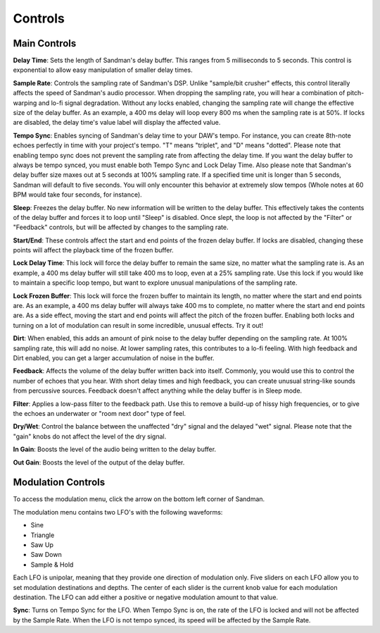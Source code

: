 Controls
========

Main Controls
-----------------

.. image:: /images/sandman.png

**Delay Time**:
Sets the length of Sandman's delay buffer. This ranges from 5 milliseconds to 5 seconds. This control is exponential to allow easy manipulation of smaller delay times.

**Sample Rate**:
Controls the sampling rate of Sandman's DSP. Unlike "sample/bit crusher" effects, this control literally affects the speed of Sandman's audio processor. When dropping the sampling rate, you will hear a combination of pitch-warping and lo-fi signal degradation. Without any locks enabled, changing the sampling rate will change the effective size of the delay buffer. As an example, a 400 ms delay will loop every 800 ms when the sampling rate is at 50%. If locks are disabled, the delay time's value label will display the affected value.

**Tempo Sync**:
Enables syncing of Sandman's delay time to your DAW's tempo. For instance, you can create 8th-note echoes perfectly in time with your project's tempo. "T" means "triplet", and "D" means "dotted". Please note that enabling tempo sync does not prevent the sampling rate from affecting the delay time. If you want the delay buffer to always be tempo synced, you must enable both Tempo Sync and Lock Delay Time. Also please note that Sandman's delay buffer size maxes out at 5 seconds at 100% sampling rate. If a specified time unit is longer than 5 seconds, Sandman will default to five seconds. You will only encounter this behavior at extremely slow tempos (Whole notes at 60 BPM would take four seconds, for instance).

**Sleep**:
Freezes the delay buffer. No new information will be written to the delay buffer. This effectively takes the contents of the delay buffer and forces it to loop until "Sleep" is disabled. Once slept, the loop is not affected by the "Filter" or "Feedback" controls, but will be affected by changes to the sampling rate.

**Start/End**:
These controls affect the start and end points of the frozen delay buffer. If locks are disabled, changing these points will affect the playback time of the frozen buffer.

**Lock Delay Time**:
This lock will force the delay buffer to remain the same size, no matter what the sampling rate is. As an example, a 400 ms delay buffer will still take 400 ms to loop, even at a 25% sampling rate. Use this lock if you would like to maintain a specific loop tempo, but want to explore unusual manipulations of the sampling rate.

**Lock Frozen Buffer**:
This lock will force the frozen buffer to maintain its length, no matter where the start and end points are. As an example, a 400 ms delay buffer will always take 400 ms to complete, no matter where the start and end points are. As a side effect, moving the start and end points will affect the pitch of the frozen buffer. Enabling both locks and turning on a lot of modulation can result in some incredible, unusual effects. Try it out!

**Dirt**:
When enabled, this adds an amount of pink noise to the delay buffer depending on the sampling rate. At 100% sampling rate, this will add no noise. At lower sampling rates, this contributes to a lo-fi feeling. With high feedback and Dirt enabled, you can get a larger accumulation of noise in the buffer.

**Feedback**:
Affects the volume of the delay buffer written back into itself. Commonly, you would use this to control the number of echoes that you hear. With short delay times and high feedback, you can create unusual string-like sounds from percussive sources. Feedback doesn't affect anything while the delay buffer is in Sleep mode.

**Filter**:
Applies a low-pass filter to the feedback path. Use this to remove a build-up of hissy high frequencies, or to give the echoes an underwater or "room next door" type of feel.

**Dry/Wet**:
Control the balance between the unaffected "dry" signal and the delayed "wet" signal. Please note that the "gain" knobs do not affect the level of the dry signal.

**In Gain**:
Boosts the level of the audio being written to the delay buffer.

**Out Gain**:
Boosts the level of the output of the delay buffer.


Modulation Controls
-------------

.. image:: /images/sandmanmod.png

To access the modulation menu, click the arrow on the bottom left corner of Sandman.

The modulation menu contains two LFO's with the following waveforms:

- Sine
- Triangle
- Saw Up
- Saw Down
- Sample & Hold

Each LFO is unipolar, meaning that they provide one direction of modulation only. Five sliders on each LFO allow you to set modulation destinations and depths. The center of each slider is the current knob value for each modulation destination. The LFO can add either a positive or negative modulation amount to that value.

**Sync**:
Turns on Tempo Sync for the LFO. When Tempo Sync is on, the rate of the LFO is locked and will not be affected by the Sample Rate. When the LFO is not tempo synced, its speed will be affected by the Sample Rate.
